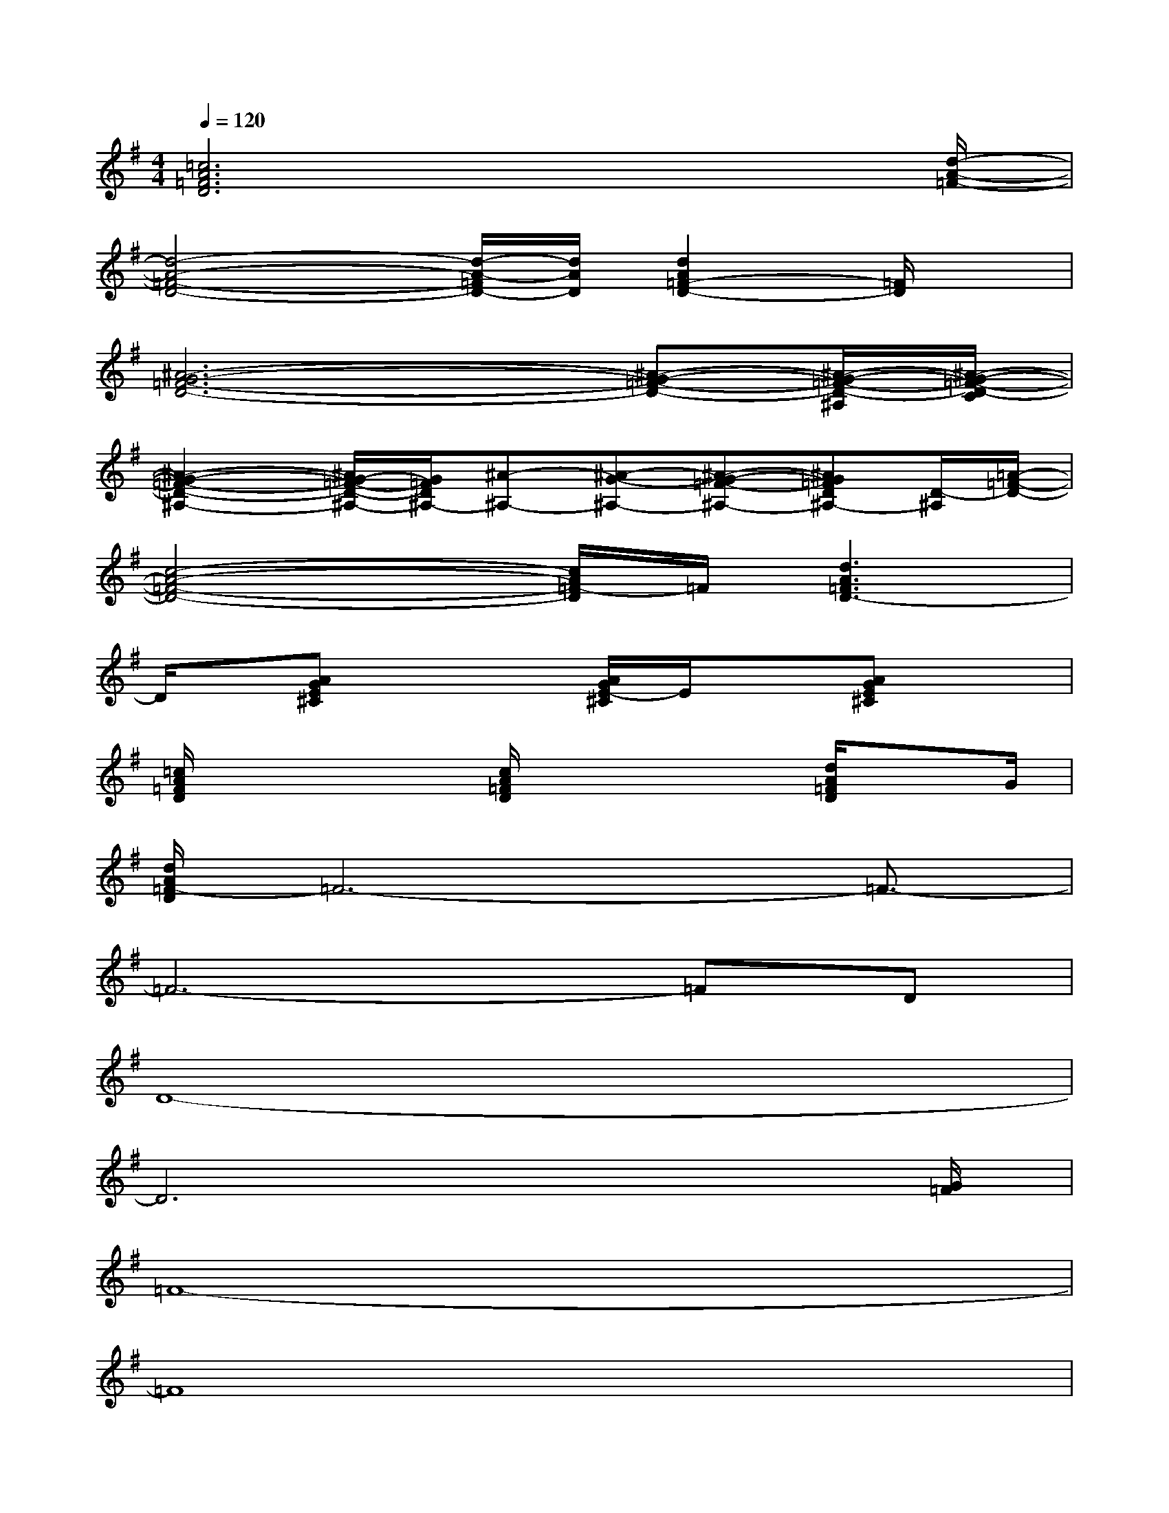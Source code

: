 X:1
T:
M:4/4
L:1/8
Q:1/4=120
K:G%1sharps
V:1
[=c6A6=F6D6]x3/2[d/2-A/2-=F/2-]|
[d4-A4-=F4-D4-][d/2-A/2-=F/2D/2-][d/2A/2D/2][d2A2=F2-D2-][=F/2D/2]x/2|
[^A6-G6-=F6-D6-][^A-G-=F-D-][^A/2-G/2-=F/2-D/2-^A,/2][^A/2-G/2-=F/2-D/2-C/2]|
[^A2-G2-=F2-D2-^A,2-][^A/2G/2-=F/2-D/2-^A,/2-][G/2=F/2D/2^A,/2-][^A-^A,-][^A-G-^A,-][^A-G-=F-^A,-][^AG=FD^A,-][D/2-^A,/2][=A/2-=F/2-D/2-]|
[c4-A4-=F4-D4-][c/2A/2=F/2-D/2]=F/2[d3A3=F3D3-]|
D/2x/2[AGE^C]x2[A/2G/2E/2-^C/2]E/2x[AGE^C]x|
[=c/2A/2=F/2D/2]x2x/2[c/2A/2=F/2D/2]x2x/2[d/2A/2=F/2D/2]xG/2|
[d/2A/2=F/2-D/2]=F6-=F3/2-|
=F6-=FD|
D8-|
D6x3/2[G/2=F/2]|
=F8-|
=F8|
D8-|
D6-D3/2x/2|
[d/2A/2=F/2]x6x3/2